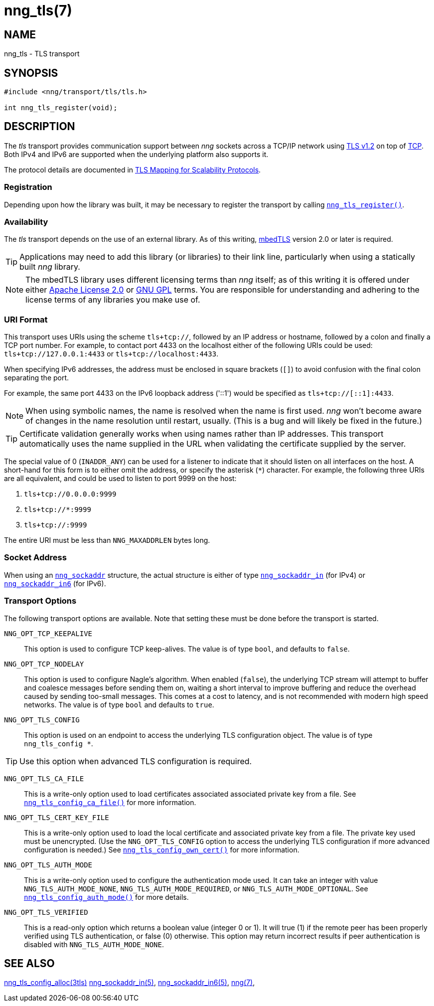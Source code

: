 = nng_tls(7)
//
// Copyright 2018 Staysail Systems, Inc. <info@staysail.tech>
// Copyright 2018 Capitar IT Group BV <info@capitar.com>
//
// This document is supplied under the terms of the MIT License, a
// copy of which should be located in the distribution where this
// file was obtained (LICENSE.txt).  A copy of the license may also be
// found online at https://opensource.org/licenses/MIT.
//

== NAME

nng_tls - TLS transport

== SYNOPSIS

[source,c]
----
#include <nng/transport/tls/tls.h>

int nng_tls_register(void);
----

== DESCRIPTION

(((TLS)))(((Transport Layer Security)))(((transport, _tls_)))
The ((_tls_ transport)) provides communication support between
_nng_ sockets across a TCP/IP network using 
https://tools.ietf.org/html/rfc5246[TLS v1.2] on top of
https://tools.ietf.org/html/rfc793[TCP].
Both IPv4 and IPv6 are supported when the underlying platform also supports it.

The protocol details are documented in
http://nanomsg.org/rfcs/sp-tls-v1.html[TLS Mapping for Scalability Protocols].

=== Registration

Depending upon how the library was built, it may be necessary to
register the transport by calling
`<<nng_tls_register.3#,nng_tls_register()>>`.

=== Availability

The _tls_ transport depends on the use of an external library.
As of this writing, https://tls.mbed.org/[mbedTLS] version 2.0
or later is required.

TIP: Applications may need to add this library (or libraries) to
their link line, particularly when using a statically built
_nng_ library.

NOTE: The mbedTLS library uses different licensing terms than
_nng_ itself; as of this writing it is offered under either
https://opensource.org/licenses/Apache-2.0[Apache License 2.0] or
https://opensource.org/licenses/gpl-license[GNU GPL] terms.
You are responsible for understanding and adhering to the
license terms of any libraries you make use of.

=== URI Format

(((URI, `tls+tcp://`)))
This transport uses URIs using the scheme `tls+tcp://`, followed by
an IP address or hostname, followed by a colon and finally a
TCP port number.
For example, to contact port 4433 on the localhost
either of the following URIs could be used: `tls+tcp://127.0.0.1:4433` or
`tls+tcp://localhost:4433`.

When specifying IPv6 addresses, the address must be enclosed in
square brackets (`[]`) to avoid confusion with the final colon
separating the port.

For example, the same port 4433 on the IPv6 loopback address ('::1') would
be specified as `tls+tcp://[::1]:4433`.

NOTE: When using symbolic names, the name is resolved when the
name is first used. _nng_ won't become aware of changes in the
name resolution until restart,
usually.
(This is a bug and will likely be fixed in the future.)

TIP: Certificate validation generally works when using names
rather than IP addresses.
This transport automatically uses the name supplied in the URL when validating
the certificate supplied by the server.

The special value of 0 (`INADDR_ANY`) can be used for a listener
to indicate that it should listen on all interfaces on the host.
A short-hand for this form is to either omit the address, or specify
the asterisk (`*`) character.
For example, the following three URIs are all equivalent,
and could be used to listen to port 9999 on the host:

  1. `tls+tcp://0.0.0.0:9999`
  2. `tls+tcp://*:9999`
  3. `tls+tcp://:9999`

The entire URI must be less than `NNG_MAXADDRLEN` bytes long.

=== Socket Address

When using an `<<nng_sockaddr.5#,nng_sockaddr>>` structure,
the actual structure is either of type
`<<nng_sockaddr_in.5#,nng_sockaddr_in>>` (for IPv4) or
`<<nng_sockaddr_in6.5#,nng_sockaddr_in6>>` (for IPv6).

=== Transport Options

The following transport options are available.
Note that setting these must be done before the transport is started.

((`NNG_OPT_TCP_KEEPALIVE`))::

This option is used to configure TCP keep-alives.
The value is of type `bool`, and defaults to `false`.

((`NNG_OPT_TCP_NODELAY`))::

This option is used to configure Nagle's algorithm.
When enabled (`false`), the underlying TCP stream will attempt
to buffer and coalesce messages before sending them on, waiting
a short interval to improve buffering and reduce the overhead
caused by sending too-small messages.
This comes at a cost to latency, and is not recommended with modern
high speed networks.
The value is of type `bool` and defaults to `true`.

((`NNG_OPT_TLS_CONFIG`))::

This option is used on an endpoint to access the underlying TLS
configuration object.
The value is of type `nng_tls_config *`.

TIP: Use this option when advanced TLS configuration is required.

((`NNG_OPT_TLS_CA_FILE`))::

This is a write-only option used to load certificates associated
associated private key from a file.
See `<<nng_tls_config_ca_file.3tls#,nng_tls_config_ca_file()>>` for more
information.

((`NNG_OPT_TLS_CERT_KEY_FILE`))::

This is a write-only option used to load the local certificate and
associated private key from a file. The private key used must be
unencrypted. (Use the `NNG_OPT_TLS_CONFIG` option to access the underlying
TLS configuration if more advanced configuration is needed.)
See `<<nng_tls_config_own_cert.3tls#,nng_tls_config_own_cert()>>` for more
information.

((`NNG_OPT_TLS_AUTH_MODE`))::

This is a write-only option used to configure the authentication mode
used.  It can take an integer with value `NNG_TLS_AUTH_MODE_NONE`,
`NNG_TLS_AUTH_MODE_REQUIRED`, or `NNG_TLS_AUTH_MODE_OPTIONAL`.
See `<<nng_tls_config_auth_mode.3tls#,nng_tls_config_auth_mode()>>` for
more details.

((`NNG_OPT_TLS_VERIFIED`))::

This is a read-only option which returns a boolean value (integer 0 or 1).
It will true (1) if the remote peer has been properly verified using TLS
authentication, or false (0) otherwise.
This option may return incorrect
results if peer authentication is disabled with `NNG_TLS_AUTH_MODE_NONE`.

== SEE ALSO

<<nng_tls_config_alloc.3tls#,nng_tls_config_alloc(3tls)>>
<<nng_sockaddr_in.5#,nng_sockaddr_in(5)>>,
<<nng_sockaddr_in6.5#,nng_sockaddr_in6(5)>>,
<<nng.7#,nng(7)>>,

